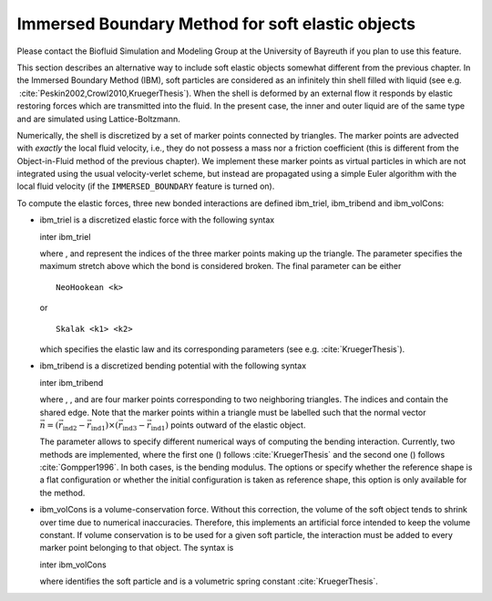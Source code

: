 Immersed Boundary Method for soft elastic objects
=================================================

Please contact the Biofluid Simulation and Modeling Group at the
University of Bayreuth if you plan to use this feature.

This section describes an alternative way to include soft elastic
objects somewhat different from the previous chapter. In the Immersed
Boundary Method (IBM), soft particles are considered as an infinitely
thin shell filled with liquid (see e.g.
 :cite:`Peskin2002,Crowl2010,KruegerThesis`). When the
shell is deformed by an external flow it responds by elastic restoring
forces which are transmitted into the fluid. In the present case, the
inner and outer liquid are of the same type and are simulated using
Lattice-Boltzmann.

Numerically, the shell is discretized by a set of marker points
connected by triangles. The marker points are advected with *exactly*
the local fluid velocity, i.e., they do not possess a mass nor a
friction coefficient (this is different from the Object-in-Fluid method
of the previous chapter). We implement these marker points as virtual
particles in which are not integrated using the usual velocity-verlet
scheme, but instead are propagated using a simple Euler algorithm with
the local fluid velocity (if the ``IMMERSED_BOUNDARY`` feature is turned
on).

To compute the elastic forces, three new bonded interactions are defined
ibm\_triel, ibm\_tribend and ibm\_volCons:

-  ibm\_triel is a discretized elastic force with the following syntax

   inter ibm\_triel

   where , and represent the indices of the three marker points making
   up the triangle. The parameter specifies the maximum stretch above
   which the bond is considered broken. The final parameter can be
   either

   ::

       NeoHookean <k>

   or

   ::

       Skalak <k1> <k2>

   which specifies the elastic law and its corresponding parameters (see
   e.g. :cite:`KruegerThesis`).

-  ibm\_tribend is a discretized bending potential with the following
   syntax

   inter ibm\_tribend

   where , , and are four marker points corresponding to two neighboring
   triangles. The indices and contain the shared edge. Note that the
   marker points within a triangle must be labelled such that the normal
   vector
   :math:`\vec{n} = (\vec{r}_\text{ind2} - \vec{r}_\text{ind1}) \times (\vec{r}_\text{ind3} - \vec{r}_\text{ind1})`
   points outward of the elastic object.

   The parameter allows to specify different numerical ways of computing
   the bending interaction. Currently, two methods are implemented,
   where the first one () follows :cite:`KruegerThesis` and
   the second one () follows :cite:`Gompper1996`. In both
   cases, is the bending modulus. The options or specify whether the
   reference shape is a flat configuration or whether the initial
   configuration is taken as reference shape, this option is only
   available for the method.

-  ibm\_volCons is a volume-conservation force. Without this correction,
   the volume of the soft object tends to shrink over time due to
   numerical inaccuracies. Therefore, this implements an artificial
   force intended to keep the volume constant. If volume conservation is
   to be used for a given soft particle, the interaction must be added
   to every marker point belonging to that object. The syntax is

   inter ibm\_volCons

   where identifies the soft particle and is a volumetric spring
   constant :cite:`KruegerThesis`.
